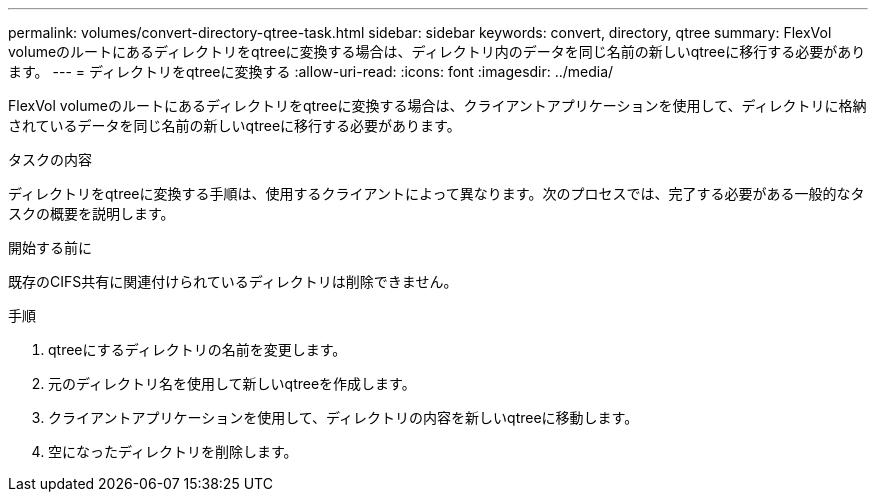 ---
permalink: volumes/convert-directory-qtree-task.html 
sidebar: sidebar 
keywords: convert, directory, qtree 
summary: FlexVol volumeのルートにあるディレクトリをqtreeに変換する場合は、ディレクトリ内のデータを同じ名前の新しいqtreeに移行する必要があります。 
---
= ディレクトリをqtreeに変換する
:allow-uri-read: 
:icons: font
:imagesdir: ../media/


[role="lead"]
FlexVol volumeのルートにあるディレクトリをqtreeに変換する場合は、クライアントアプリケーションを使用して、ディレクトリに格納されているデータを同じ名前の新しいqtreeに移行する必要があります。

.タスクの内容
ディレクトリをqtreeに変換する手順は、使用するクライアントによって異なります。次のプロセスでは、完了する必要がある一般的なタスクの概要を説明します。

.開始する前に
既存のCIFS共有に関連付けられているディレクトリは削除できません。

.手順
. qtreeにするディレクトリの名前を変更します。
. 元のディレクトリ名を使用して新しいqtreeを作成します。
. クライアントアプリケーションを使用して、ディレクトリの内容を新しいqtreeに移動します。
. 空になったディレクトリを削除します。

